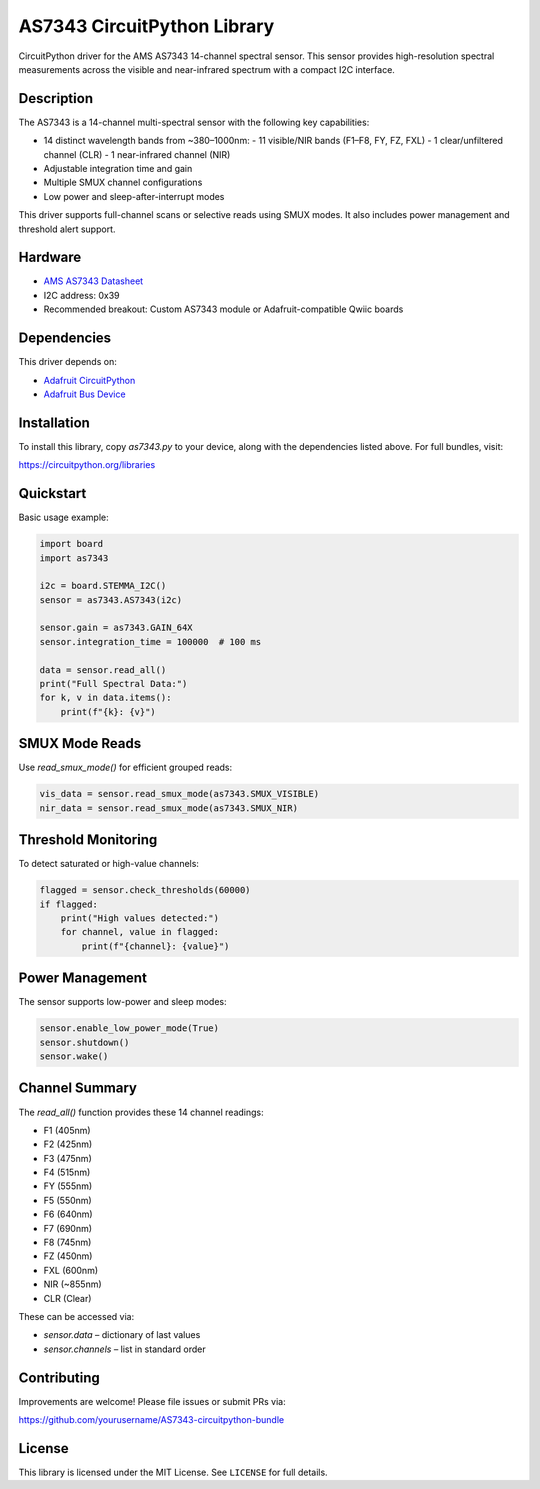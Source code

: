 AS7343 CircuitPython Library
============================

.. image:: https://img.shields.io/badge/AS7343-CircuitPython-blue.svg
   :target: https://github.com/yourusername/AS7343-circuitpython-bundle

CircuitPython driver for the AMS AS7343 14-channel spectral sensor. This sensor provides high-resolution spectral measurements across the visible and near-infrared spectrum with a compact I2C interface.

Description
-----------

The AS7343 is a 14-channel multi-spectral sensor with the following key capabilities:

- 14 distinct wavelength bands from ~380–1000nm:
  - 11 visible/NIR bands (F1–F8, FY, FZ, FXL)
  - 1 clear/unfiltered channel (CLR)
  - 1 near-infrared channel (NIR)
- Adjustable integration time and gain
- Multiple SMUX channel configurations
- Low power and sleep-after-interrupt modes

This driver supports full-channel scans or selective reads using SMUX modes. It also includes power management and threshold alert support.

Hardware
--------

- `AMS AS7343 Datasheet <https://ams.com/as7343>`_
- I2C address: 0x39
- Recommended breakout: Custom AS7343 module or Adafruit-compatible Qwiic boards

Dependencies
------------

This driver depends on:

- `Adafruit CircuitPython <https://github.com/adafruit/circuitpython>`_
- `Adafruit Bus Device <https://github.com/adafruit/Adafruit_CircuitPython_BusDevice>`_

Installation
------------

To install this library, copy `as7343.py` to your device, along with the dependencies listed above. For full bundles, visit:

https://circuitpython.org/libraries

Quickstart
----------

Basic usage example:

.. code-block:: python

    import board
    import as7343

    i2c = board.STEMMA_I2C()
    sensor = as7343.AS7343(i2c)

    sensor.gain = as7343.GAIN_64X
    sensor.integration_time = 100000  # 100 ms

    data = sensor.read_all()
    print("Full Spectral Data:")
    for k, v in data.items():
        print(f"{k}: {v}")

SMUX Mode Reads
---------------

Use `read_smux_mode()` for efficient grouped reads:

.. code-block:: python

    vis_data = sensor.read_smux_mode(as7343.SMUX_VISIBLE)
    nir_data = sensor.read_smux_mode(as7343.SMUX_NIR)

Threshold Monitoring
--------------------

To detect saturated or high-value channels:

.. code-block:: python

    flagged = sensor.check_thresholds(60000)
    if flagged:
        print("High values detected:")
        for channel, value in flagged:
            print(f"{channel}: {value}")

Power Management
----------------

The sensor supports low-power and sleep modes:

.. code-block:: python

    sensor.enable_low_power_mode(True)
    sensor.shutdown()
    sensor.wake()

Channel Summary
---------------

The `read_all()` function provides these 14 channel readings:

- F1  (405nm)
- F2  (425nm)
- F3  (475nm)
- F4  (515nm)
- FY  (555nm)
- F5  (550nm)
- F6  (640nm)
- F7  (690nm)
- F8  (745nm)
- FZ  (450nm)
- FXL (600nm)
- NIR (~855nm)
- CLR (Clear)

These can be accessed via:

- `sensor.data` – dictionary of last values
- `sensor.channels` – list in standard order

Contributing
------------

Improvements are welcome! Please file issues or submit PRs via:

https://github.com/yourusername/AS7343-circuitpython-bundle

License
-------

This library is licensed under the MIT License. See ``LICENSE`` for full details.
